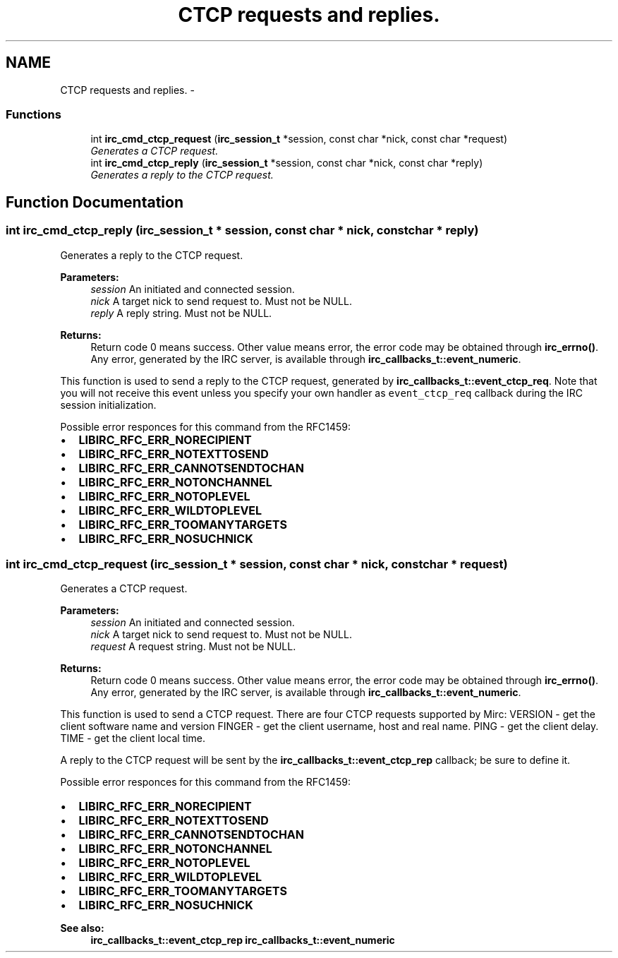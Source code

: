 .TH "CTCP requests and replies." 3 "6 Oct 2004" "Version 0.5" "libircclient" \" -*- nroff -*-
.ad l
.nh
.SH NAME
CTCP requests and replies. \- 
.SS "Functions"

.in +1c
.ti -1c
.RI "int \fBirc_cmd_ctcp_request\fP (\fBirc_session_t\fP *session, const char *nick, const char *request)"
.br
.RI "\fIGenerates a CTCP request. \fP"
.ti -1c
.RI "int \fBirc_cmd_ctcp_reply\fP (\fBirc_session_t\fP *session, const char *nick, const char *reply)"
.br
.RI "\fIGenerates a reply to the CTCP request. \fP"
.in -1c
.SH "Function Documentation"
.PP 
.SS "int irc_cmd_ctcp_reply (\fBirc_session_t\fP * session, const char * nick, const char * reply)"
.PP
Generates a reply to the CTCP request. 
.PP
\fBParameters:\fP
.RS 4
\fIsession\fP An initiated and connected session. 
.br
\fInick\fP A target nick to send request to. Must not be NULL. 
.br
\fIreply\fP A reply string. Must not be NULL.
.RE
.PP
\fBReturns:\fP
.RS 4
Return code 0 means success. Other value means error, the error code may be obtained through \fBirc_errno()\fP. Any error, generated by the IRC server, is available through \fBirc_callbacks_t::event_numeric\fP.
.RE
.PP
This function is used to send a reply to the CTCP request, generated by \fBirc_callbacks_t::event_ctcp_req\fP. Note that you will not receive this event unless you specify your own handler as \fCevent_ctcp_req\fP callback during the IRC session initialization.
.PP
Possible error responces for this command from the RFC1459:
.IP "\(bu" 2
\fBLIBIRC_RFC_ERR_NORECIPIENT\fP
.IP "\(bu" 2
\fBLIBIRC_RFC_ERR_NOTEXTTOSEND\fP
.IP "\(bu" 2
\fBLIBIRC_RFC_ERR_CANNOTSENDTOCHAN\fP
.IP "\(bu" 2
\fBLIBIRC_RFC_ERR_NOTONCHANNEL\fP
.IP "\(bu" 2
\fBLIBIRC_RFC_ERR_NOTOPLEVEL\fP
.IP "\(bu" 2
\fBLIBIRC_RFC_ERR_WILDTOPLEVEL\fP
.IP "\(bu" 2
\fBLIBIRC_RFC_ERR_TOOMANYTARGETS\fP
.IP "\(bu" 2
\fBLIBIRC_RFC_ERR_NOSUCHNICK\fP 
.PP

.SS "int irc_cmd_ctcp_request (\fBirc_session_t\fP * session, const char * nick, const char * request)"
.PP
Generates a CTCP request. 
.PP
\fBParameters:\fP
.RS 4
\fIsession\fP An initiated and connected session. 
.br
\fInick\fP A target nick to send request to. Must not be NULL. 
.br
\fIrequest\fP A request string. Must not be NULL.
.RE
.PP
\fBReturns:\fP
.RS 4
Return code 0 means success. Other value means error, the error code may be obtained through \fBirc_errno()\fP. Any error, generated by the IRC server, is available through \fBirc_callbacks_t::event_numeric\fP.
.RE
.PP
This function is used to send a CTCP request. There are four CTCP requests supported by Mirc: VERSION - get the client software name and version FINGER - get the client username, host and real name. PING - get the client delay. TIME - get the client local time.
.PP
A reply to the CTCP request will be sent by the \fBirc_callbacks_t::event_ctcp_rep\fP callback; be sure to define it.
.PP
Possible error responces for this command from the RFC1459:
.IP "\(bu" 2
\fBLIBIRC_RFC_ERR_NORECIPIENT\fP
.IP "\(bu" 2
\fBLIBIRC_RFC_ERR_NOTEXTTOSEND\fP
.IP "\(bu" 2
\fBLIBIRC_RFC_ERR_CANNOTSENDTOCHAN\fP
.IP "\(bu" 2
\fBLIBIRC_RFC_ERR_NOTONCHANNEL\fP
.IP "\(bu" 2
\fBLIBIRC_RFC_ERR_NOTOPLEVEL\fP
.IP "\(bu" 2
\fBLIBIRC_RFC_ERR_WILDTOPLEVEL\fP
.IP "\(bu" 2
\fBLIBIRC_RFC_ERR_TOOMANYTARGETS\fP
.IP "\(bu" 2
\fBLIBIRC_RFC_ERR_NOSUCHNICK\fP
.PP
.PP
\fBSee also:\fP
.RS 4
\fBirc_callbacks_t::event_ctcp_rep\fP \fBirc_callbacks_t::event_numeric\fP 
.RE
.PP


